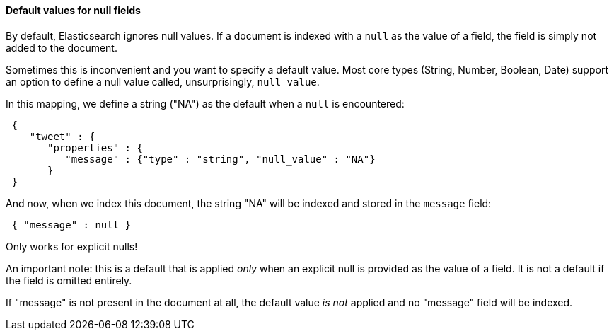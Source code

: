 
==== Default values for null fields

By default, Elasticsearch ignores null values.  If a document is indexed with
a `null` as the value of a field, the field is simply not added to the document.

Sometimes this is inconvenient and you want to specify a default value. Most core
types (String, Number, Boolean, Date) support an option to define a null value
called, unsurprisingly, `null_value`.

In this mapping, we define a string ("NA") as the default when a `null` is
encountered:

[source,js]
--------------------------------------------------
 {
    "tweet" : {
       "properties" : {
          "message" : {"type" : "string", "null_value" : "NA"}
       }
 }
--------------------------------------------------


And now, when we index this document, the string "NA" will be indexed and stored
in the `message` field:

[source,js]
--------------------------------------------------
 { "message" : null }
--------------------------------------------------


.Only works for explicit nulls!
****
An important note: this is a default that is applied _only_ when an explicit
null is provided as the value of a field.  It is not a default if the field
is omitted entirely.

If "message" is not present in the document at all, the default value _is not_
applied and no "message" field will be indexed.
****